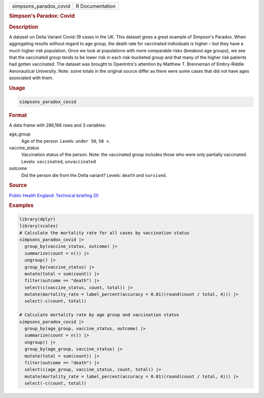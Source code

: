.. container::

   .. container::

      ====================== ===============
      simpsons_paradox_covid R Documentation
      ====================== ===============

      .. rubric:: Simpson's Paradox: Covid
         :name: simpsons-paradox-covid

      .. rubric:: Description
         :name: description

      A dataset on Delta Variant Covid-19 cases in the UK. This dataset
      gives a great example of Simpson's Paradox. When aggregating
      results without regard to age group, the death rate for vaccinated
      individuals is higher – but they have a much higher risk
      population. Once we look at populations with more comparable risks
      (breakout age groups), we see that the vaccinated group tends to
      be lower risk in each risk-bucketed group and that many of the
      higher risk patients had gotten vaccinated. The dataset was
      brought to OpenIntro's attention by Matthew T. Brenneman of
      Embry-Riddle Aeronautical University. Note: some totals in the
      original source differ as there were some cases that did not have
      ages associated with them.

      .. rubric:: Usage
         :name: usage

      .. code:: R

         simpsons_paradox_covid

      .. rubric:: Format
         :name: format

      A data frame with 286,166 rows and 3 variables:

      age_group
         Age of the person. Levels: ``⁠under 50⁠``, ``⁠50 +⁠``.

      vaccine_status
         Vaccination status of the person. Note: the vaccinated group
         includes those who were only partially vaccinated. Levels:
         ``vaccinated``, ``unvaccinated``

      outcome
         Did the person die from the Delta variant? Levels: ``death``
         and ``survived``.

      .. rubric:: Source
         :name: source

      `Public Health England: Technical briefing
      20 <https://assets.publishing.service.gov.uk/government/uploads/system/uploads/attachment_data/file/1009243/Technical_Briefing_20.pdf>`__

      .. rubric:: Examples
         :name: examples

      .. code:: R

         library(dplyr)
         library(scales)
         # Calculate the mortality rate for all cases by vaccination status
         simpsons_paradox_covid |>
           group_by(vaccine_status, outcome) |>
           summarize(count = n()) |>
           ungroup() |>
           group_by(vaccine_status) |>
           mutate(total = sum(count)) |>
           filter(outcome == "death") |>
           select(c(vaccine_status, count, total)) |>
           mutate(mortality_rate = label_percent(accuracy = 0.01)(round(count / total, 4))) |>
           select(-c(count, total))

         # Calculate mortality rate by age group and vaccination status
         simpsons_paradox_covid |>
           group_by(age_group, vaccine_status, outcome) |>
           summarize(count = n()) |>
           ungroup() |>
           group_by(age_group, vaccine_status) |>
           mutate(total = sum(count)) |>
           filter(outcome == "death") |>
           select(c(age_group, vaccine_status, count, total)) |>
           mutate(mortality_rate = label_percent(accuracy = 0.01)(round(count / total, 4))) |>
           select(-c(count, total))
